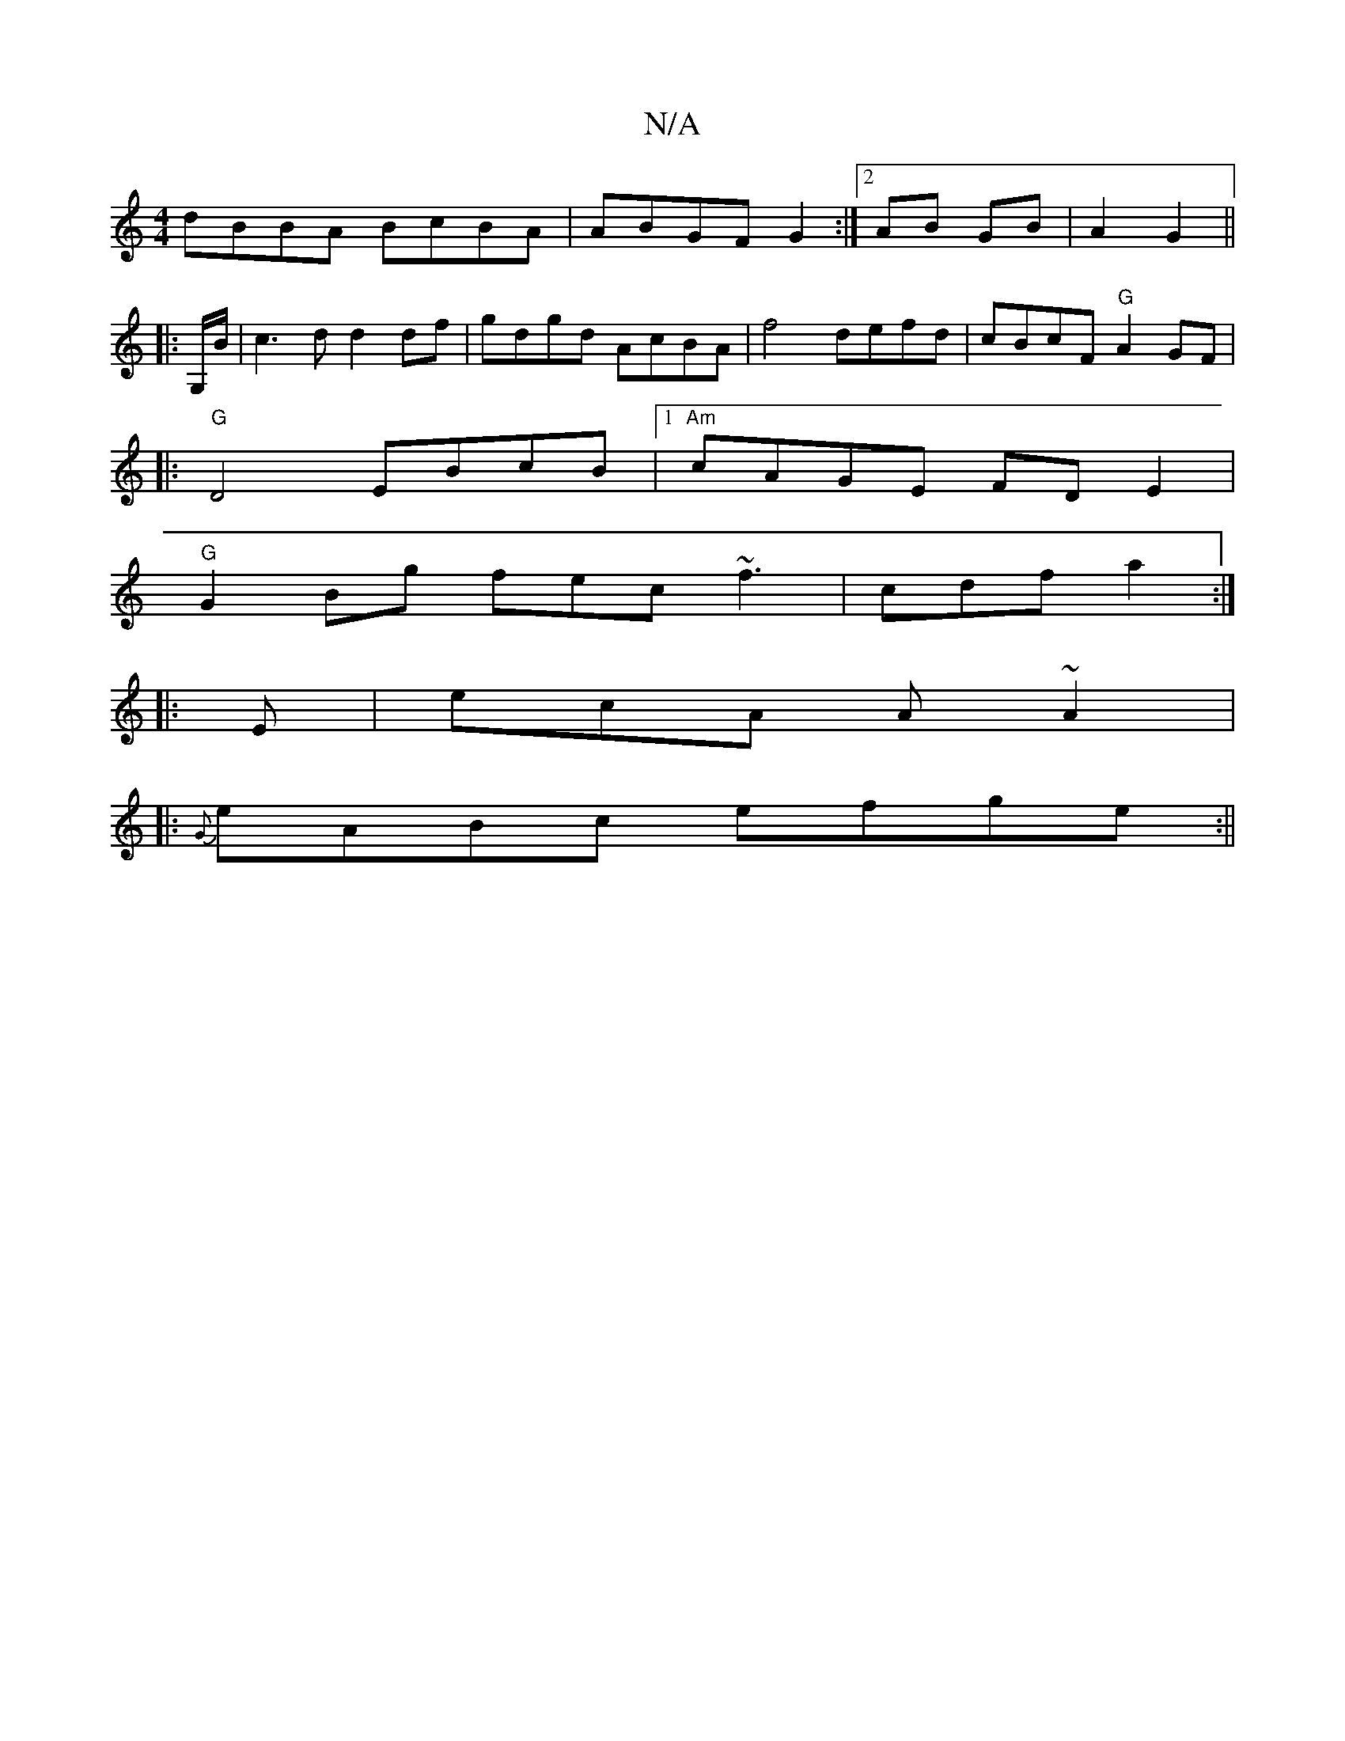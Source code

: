 X:1
T:N/A
M:4/4
R:N/A
K:Cmajor
 dBBA BcBA | ABGF G2 :|2 AB GB | 1 A2 G2 ||
|: G,/B/| c3 d d2 df | gdgd AcBA | f4 defd |  cBcF "G"A2 GF |
|:"G"D4 EBcB|1 "Am"cAGE FDE2 |
"G"G2Bg fec~f3|cdf a2:|
|:E|ecA A~A2|
|: {G}eABc efge :||

|: B
